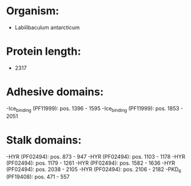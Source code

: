 * Organism:
- Labilibaculum antarcticum
* Protein length:
- 2317
* Adhesive domains:
-Ice_binding (PF11999): pos. 1396 - 1595
-Ice_binding (PF11999): pos. 1853 - 2051
* Stalk domains:
-HYR (PF02494): pos. 873 - 947
-HYR (PF02494): pos. 1103 - 1178
-HYR (PF02494): pos. 1179 - 1261
-HYR (PF02494): pos. 1582 - 1636
-HYR (PF02494): pos. 2038 - 2105
-HYR (PF02494): pos. 2106 - 2182
-PKD_6 (PF19408): pos. 471 - 557

